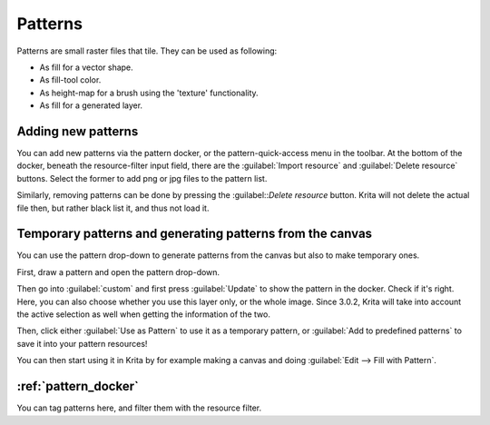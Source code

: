 .. meta::
   :description:
        Creating and managing patterns in Krita.

.. metadata-placeholder

   :authors: - Wolthera van Hövell tot Westerflier <griffinvalley@gmail.com>
             - Scott Petrovic
   :license: GNU free documentation license 1.3 or later.

.. index:: Resources, Patterns
.. _resource_patterns:

========
Patterns
========

.. image:: /images/patterns/Krita_Patterns.png 
   :align: center

Patterns are small raster files that tile. They can be used as following:

* As fill for a vector shape.
* As fill-tool color.
* As height-map for a brush using the 'texture' functionality.
* As fill for a generated layer.

Adding new patterns
-------------------

You can add new patterns via the pattern docker, or the pattern-quick-access menu in the toolbar.
At the bottom of the docker, beneath the resource-filter input field, there are the :guilabel:`Import resource` and :guilabel:`Delete resource` buttons. Select the former to add png or jpg files to the pattern list.

Similarly, removing patterns can be done by pressing the :guilabel::`Delete resource` button. Krita will not delete the actual file then, but rather black list it, and thus not load it.

Temporary patterns and generating patterns from the canvas
----------------------------------------------------------

You can use the pattern drop-down to generate patterns from the canvas but also to make temporary ones.

First, draw a pattern and open the pattern drop-down.

.. image:: /images/patterns/Generating_custom_patterns1.png
   :align: center

Then go into :guilabel:`custom` and first press :guilabel:`Update` to show the pattern in the docker. Check if it's right. Here, you can also choose whether you use this layer only, or the whole image. Since 3.0.2, Krita will take into account the active selection as well when getting the information of the two.

.. image:: /images/patterns/Generating_custom_patterns2.png
   :align: center

Then, click either :guilabel:`Use as Pattern` to use it as a temporary pattern, or :guilabel:`Add to predefined patterns` to save it into your pattern resources!

You can then start using it in Krita by for example making a canvas and doing :guilabel:`Edit --> Fill with Pattern`.

.. image:: /images/patterns/Generating_custom_patterns3.png
   :align: center

:ref:`pattern_docker`
---------------------

You can tag patterns here, and filter them with the resource filter.
